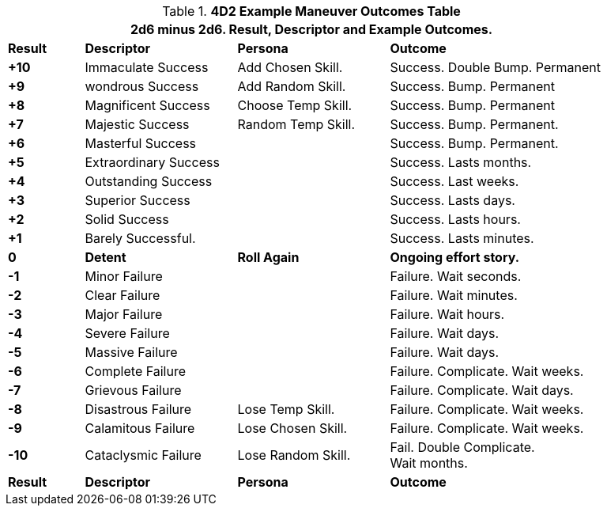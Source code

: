 .*4D2 Example Maneuver Outcomes Table*
[width="90%",cols="^1,2,2,3", stripes="even"]
|===
4+<|2d6 minus 2d6. Result, Descriptor and Example Outcomes.  

s|Result
s|Descriptor
s|Persona
s|Outcome

s|+10
|Immaculate Success
|Add Chosen Skill.
|Success. Double Bump. Permanent

s|+9
|wondrous Success
|Add Random Skill.
|Success. Bump. Permanent

s|+8
|Magnificent Success
|Choose Temp Skill.
|Success. Bump. Permanent

s|+7
|Majestic Success
|Random Temp Skill.
|Success. Bump. Permanent.


s|+6
|Masterful Success
|
|Success. Bump. Permanent.

s|+5
|Extraordinary Success
|
|Success. Lasts months.


s|+4
|Outstanding Success
|
|Success. Last weeks.

s|+3
|Superior Success
|
|Success. Lasts days.

s|+2
|Solid Success
|
|Success. Lasts hours.

s|+1
|Barely Successful.
|
|Success. Lasts minutes.

s|0
s|Detent
s|Roll Again
s|Ongoing effort story. 

s|-1
|Minor Failure
|
|Failure. Wait seconds.


s|-2
|Clear Failure
|
|Failure. Wait minutes.

s|-3
|Major Failure
|
|Failure. Wait hours.

s|-4
|Severe Failure
|
|Failure. Wait days.

s|-5
|Massive Failure
|
|Failure. Wait days.

s|-6
|Complete Failure
|
|Failure. Complicate. Wait weeks.

s|-7
|Grievous Failure
|
|Failure. Complicate. Wait days.

s|-8
|Disastrous Failure
|Lose Temp Skill.
|Failure. Complicate. Wait weeks.

s|-9
|Calamitous Failure
|Lose Chosen Skill.
|Failure. Complicate. Wait weeks.

s|-10
|Cataclysmic Failure
|Lose Random Skill. 
|Fail. Double Complicate. +
Wait months.

s|Result
s|Descriptor
s|Persona
s|Outcome
|===